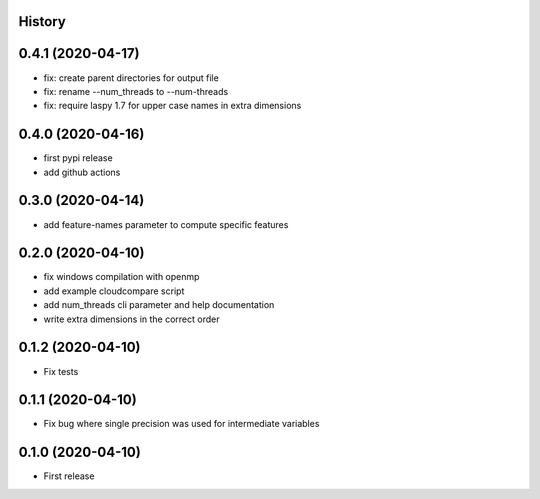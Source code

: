 .. :changelog:

History
-------

0.4.1 (2020-04-17)
------------------

* fix: create parent directories for output file
* fix: rename --num_threads to --num-threads
* fix: require laspy 1.7 for upper case names in extra dimensions


0.4.0 (2020-04-16)
------------------

* first pypi release
* add github actions


0.3.0 (2020-04-14)
------------------

* add feature-names parameter to compute specific features


0.2.0 (2020-04-10)
------------------

* fix windows compilation with openmp
* add example cloudcompare script
* add num_threads cli parameter and help documentation
* write extra dimensions in the correct order


0.1.2 (2020-04-10)
------------------

* Fix tests


0.1.1 (2020-04-10)
------------------

* Fix bug where single precision was used for intermediate variables


0.1.0 (2020-04-10)
------------------

* First release
